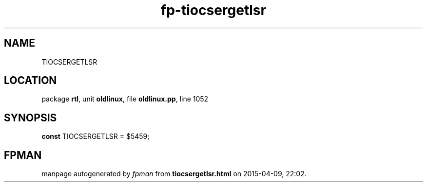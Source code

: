 .\" file autogenerated by fpman
.TH "fp-tiocsergetlsr" 3 "2014-03-14" "fpman" "Free Pascal Programmer's Manual"
.SH NAME
TIOCSERGETLSR
.SH LOCATION
package \fBrtl\fR, unit \fBoldlinux\fR, file \fBoldlinux.pp\fR, line 1052
.SH SYNOPSIS
\fBconst\fR TIOCSERGETLSR = $5459;

.SH FPMAN
manpage autogenerated by \fIfpman\fR from \fBtiocsergetlsr.html\fR on 2015-04-09, 22:02.

